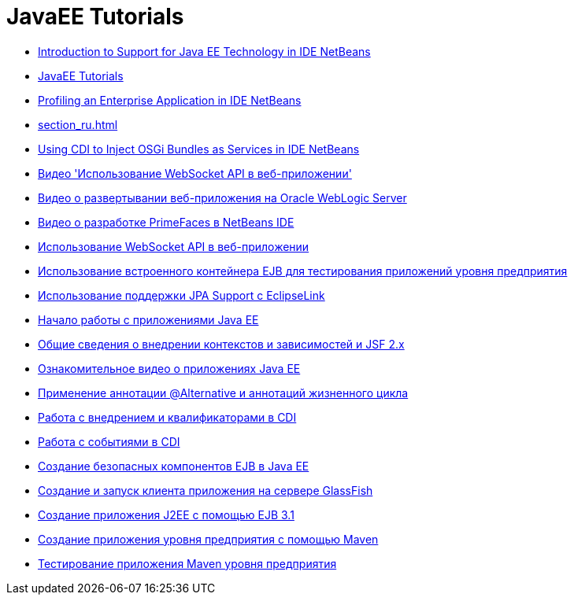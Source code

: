 // 
//     Licensed to the Apache Software Foundation (ASF) under one
//     or more contributor license agreements.  See the NOTICE file
//     distributed with this work for additional information
//     regarding copyright ownership.  The ASF licenses this file
//     to you under the Apache License, Version 2.0 (the
//     "License"); you may not use this file except in compliance
//     with the License.  You may obtain a copy of the License at
// 
//       http://www.apache.org/licenses/LICENSE-2.0
// 
//     Unless required by applicable law or agreed to in writing,
//     software distributed under the License is distributed on an
//     "AS IS" BASIS, WITHOUT WARRANTIES OR CONDITIONS OF ANY
//     KIND, either express or implied.  See the License for the
//     specific language governing permissions and limitations
//     under the License.
//

= JavaEE Tutorials
:jbake-type: tutorial
:jbake-tags: tutorials
:markup-in-source: verbatim,quotes,macros
:jbake-status: published
:icons: font
:toc: left
:toc-title:
:description: JavaEE Tutorials

- link:javaee-intro_ru.html[Introduction to Support for Java EE Technology in IDE NetBeans]
- link:index_ru.html[JavaEE Tutorials]
- link:profiler-javaee_ru.html[Profiling an Enterprise Application in IDE NetBeans]
- link:section_ru.html[]
- link:maven-osgiservice-cdi_ru.html[Using CDI to Inject OSGi Bundles as Services in IDE NetBeans]
- link:maven-websocketapi-screencast_ru.html[Видео &#39;Использование WebSocket API в веб-приложении&#39;]
- link:weblogic-javaee-m1-screencast_ru.html[Видео о развертывании веб-приложения на Oracle WebLogic Server]
- link:maven-primefaces-screencast_ru.html[Видео о разработке PrimeFaces в NetBeans IDE]
- link:maven-websocketapi_ru.html[Использование WebSocket API в веб-приложении]
- link:javaee-entapp-junit_ru.html[Использование встроенного контейнера EJB для тестирования приложений уровня предприятия]
- link:jpa-eclipselink-screencast_ru.html[Использование поддержки JPA Support с EclipseLink]
- link:javaee-gettingstarted_ru.html[Начало работы с приложениями Java EE]
- link:cdi-intro_ru.html[Общие сведения о внедрении контекстов и зависимостей и JSF 2.x]
- link:javaee-gettingstarted-screencast_ru.html[Ознакомительное видео о приложениях Java EE]
- link:cdi-validate_ru.html[Применение аннотации @Alternative и аннотаций жизненного цикла]
- link:cdi-inject_ru.html[Работа с внедрением и квалификаторами в CDI]
- link:cdi-events_ru.html[Работа с событиями в CDI]
- link:secure-ejb_ru.html[Создание безопасных компонентов EJB в Java EE]
- link:entappclient_ru.html[Создание и запуск клиента приложения на сервере GlassFish]
- link:javaee-entapp-ejb_ru.html[Создание приложения J2EE с помощью EJB 3.1]
- link:maven-entapp_ru.html[Создание приложения уровня предприятия с помощью Maven]
- link:maven-entapp-testing_ru.html[Тестирование приложения Maven уровня предприятия]



